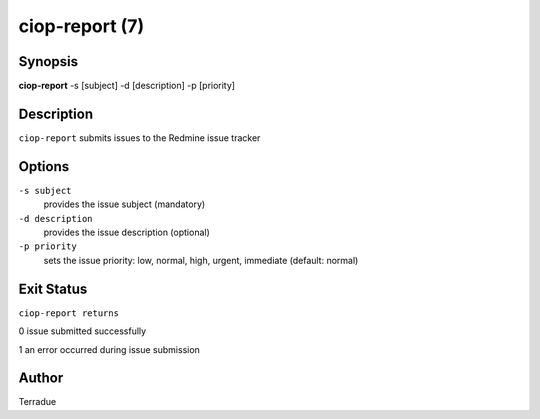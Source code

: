 ciop-report (7)
===============

Synopsis
--------

**ciop-report** -s [subject] -d [description] -p [priority] 

Description
-----------

``ciop-report`` submits issues to the Redmine issue tracker

Options
-------

``-s subject``
    provides the issue subject (mandatory)

``-d description``
    provides the issue description (optional)

``-p priority``
    sets the issue priority: low, normal, high, urgent, immediate
    (default: normal)

Exit Status
-----------

``ciop-report returns``

0 issue submitted successfully

1 an error occurred during issue submission

Author
------

Terradue
